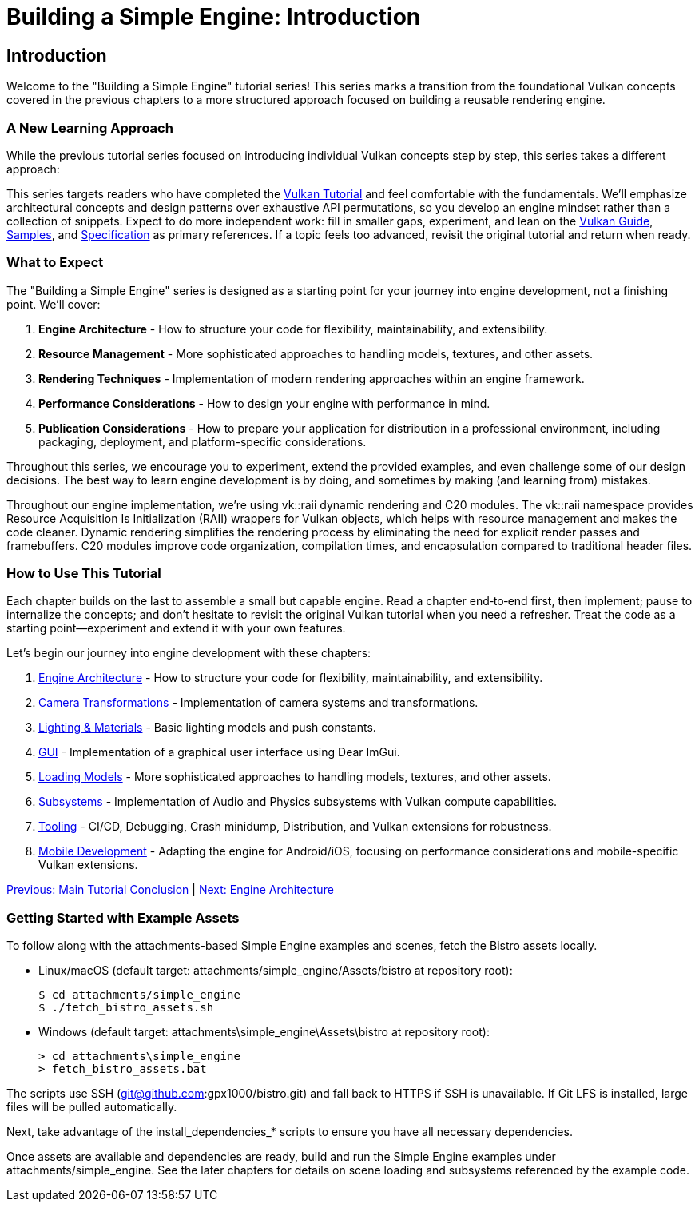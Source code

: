 :pp: {plus}{plus}

= Building a Simple Engine: Introduction

== Introduction

Welcome to the "Building a Simple Engine" tutorial series! This series marks a transition from the foundational Vulkan concepts covered in the previous chapters to a more structured approach focused on building a reusable rendering engine.

=== A New Learning Approach

While the previous tutorial series focused on introducing individual Vulkan concepts step by step, this series takes a different approach:

This series targets readers who have completed the link:../00_Introduction.adoc[Vulkan Tutorial] and feel comfortable with the fundamentals. We’ll emphasize architectural concepts and design patterns over exhaustive API permutations, so you develop an engine mindset rather than a collection of snippets. Expect to do more independent work: fill in smaller gaps, experiment, and lean on the https://docs.vulkan.org/guide/latest/[Vulkan Guide], https://docs.vulkan.org/samples/latest/[Samples], and https://docs.vulkan.org/spec/latest/[Specification] as primary references. If a topic feels too advanced, revisit the original tutorial and return when ready.

=== What to Expect

The "Building a Simple Engine" series is designed as a starting point for your journey into engine development, not a finishing point. We'll cover:

1. *Engine Architecture* - How to structure your code for flexibility, maintainability, and extensibility.

2. *Resource Management* - More sophisticated approaches to handling models, textures, and other assets.

3. *Rendering Techniques* - Implementation of modern rendering approaches within an engine framework.

4. *Performance Considerations* - How to design your engine with performance in mind.

5. *Publication Considerations* - How to prepare your application for distribution in a professional environment, including packaging, deployment, and platform-specific considerations.

Throughout this series, we encourage you to experiment, extend the provided examples, and even challenge some of our design decisions. The best way to learn engine development is by doing, and sometimes by making (and learning from) mistakes.

Throughout our engine implementation, we're using vk::raii dynamic rendering and C++20 modules. The vk::raii namespace provides Resource Acquisition Is Initialization (RAII) wrappers for Vulkan objects, which helps with resource management and makes the code cleaner. Dynamic rendering simplifies the rendering process by eliminating the need for explicit render passes and framebuffers. C++20 modules improve code organization, compilation times, and encapsulation compared to traditional header files.

=== How to Use This Tutorial

Each chapter builds on the last to assemble a small but capable engine. Read a chapter end‑to‑end first, then implement; pause to internalize the concepts; and don’t hesitate to revisit the original Vulkan tutorial when you need a refresher. Treat the code as a starting point—experiment and extend it with your own features.

Let's begin our journey into engine development with these chapters:

1. link:Engine_Architecture/01_introduction.adoc[Engine Architecture] - How to structure your code for flexibility, maintainability, and extensibility.
2. link:Camera_Transformations/01_introduction.adoc[Camera Transformations] - Implementation of camera systems and transformations.
3. link:Lighting_Materials/01_introduction.adoc[Lighting & Materials] - Basic lighting models and push constants.
4. link:GUI/01_introduction.adoc[GUI] - Implementation of a graphical user interface using Dear ImGui.
5. link:Loading_Models/01_introduction.adoc[Loading Models] - More sophisticated approaches to handling models, textures, and other assets.
6. link:Subsystems/01_introduction.adoc[Subsystems] - Implementation of Audio and Physics subsystems with Vulkan compute capabilities.
7. link:Tooling/01_introduction.adoc[Tooling] - CI/CD, Debugging, Crash minidump, Distribution, and Vulkan extensions for robustness.
8. link:Mobile_Development/01_introduction.adoc[Mobile Development] - Adapting the engine for Android/iOS, focusing on performance considerations and mobile-specific Vulkan extensions.

link:../conclusion.adoc[Previous: Main Tutorial Conclusion] | link:Engine_Architecture/01_introduction.adoc[Next: Engine Architecture]


=== Getting Started with Example Assets

To follow along with the attachments-based Simple Engine examples and scenes, fetch the Bistro assets locally.

- Linux/macOS (default target: attachments/simple_engine/Assets/bistro at repository root):
+
  $ cd attachments/simple_engine
  $ ./fetch_bistro_assets.sh

- Windows (default target: attachments\simple_engine\Assets\bistro at repository root):
+
  > cd attachments\simple_engine
  > fetch_bistro_assets.bat

The scripts use SSH (git@github.com:gpx1000/bistro.git) and fall back to HTTPS if SSH is unavailable. If Git LFS is installed, large files will be pulled automatically.

Next, take advantage of the install_dependencies_* scripts to ensure you have all necessary dependencies.

Once assets are available and dependencies are ready, build and run the Simple Engine examples under attachments/simple_engine. See the later chapters for details on scene loading and subsystems referenced by the example code.
